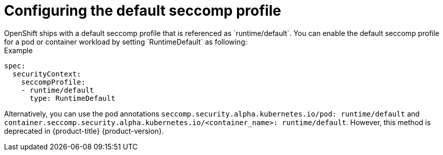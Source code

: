 [id="configuring-default-seccomp-profile_{context}"]
= Configuring the default seccomp profile
OpenShift ships with a default seccomp profile that is referenced as `runtime/default`. You can enable the default seccomp profile for a pod or container workload by setting `RuntimeDefault` as following:

.Example

[source, yaml]
----
spec:
  securityContext:
    seccompProfile:
    - runtime/default  
      type: RuntimeDefault
----

Alternatively, you can use the pod annotations `seccomp.security.alpha.kubernetes.io/pod: runtime/default` and `container.seccomp.security.alpha.kubernetes.io/<container_name>: runtime/default`. However, this method is deprecated in {product-title} {product-version}.
